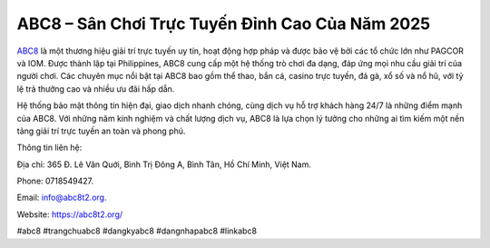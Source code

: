 ABC8 – Sân Chơi Trực Tuyến Đỉnh Cao Của Năm 2025
===================================

`ABC8 <https://abc8t2.org/>`_ là một thương hiệu giải trí trực tuyến uy tín, hoạt động hợp pháp và được bảo vệ bởi các tổ chức lớn như PAGCOR và IOM. Được thành lập tại Philippines, ABC8 cung cấp một hệ thống trò chơi đa dạng, đáp ứng mọi nhu cầu giải trí của người chơi. Các chuyên mục nổi bật tại ABC8 bao gồm thể thao, bắn cá, casino trực tuyến, đá gà, xổ số và nổ hũ, với tỷ lệ trả thưởng cao và nhiều ưu đãi hấp dẫn. 

Hệ thống bảo mật thông tin hiện đại, giao dịch nhanh chóng, cùng dịch vụ hỗ trợ khách hàng 24/7 là những điểm mạnh của ABC8. Với những năm kinh nghiệm và chất lượng dịch vụ, ABC8 là lựa chọn lý tưởng cho những ai tìm kiếm một nền tảng giải trí trực tuyến an toàn và phong phú.

Thông tin liên hệ: 

Địa chỉ: 365 Đ. Lê Văn Quới, Bình Trị Đông A, Bình Tân, Hồ Chí Minh, Việt Nam. 

Phone: 0718549427. 

Email: info@abc8t2.org. 

Website: https://abc8t2.org/

#abc8 #trangchuabc8 #dangkyabc8 #dangnhapabc8 #linkabc8

